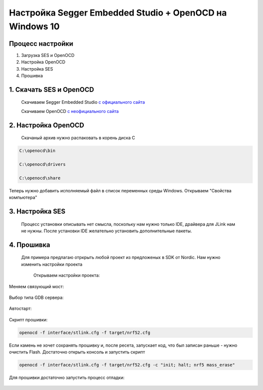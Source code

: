 =========================================================
Настройка Segger Embedded Studio + OpenOCD на Windows 10 
=========================================================

Процесс настройки
------------

#. Загрузка SES и OpenOCD

#. Настройка OpenOCD

#. Настройка SES

#. Прошивка


1. **Скачать SES и OpenOCD**
------------------------


	Скачиваем Segger Embedded Studio `с официального сайта <https://www.segger.com/products/development-tools/embedded-studio/>`_

	Скачиваем OpenOCD `с неофициального сайта <https://gnutoolchains.com/arm-eabi/openocd/>`_


2. **Настройка OpenOCD**
---------------------------------------------------

 Скачаный архив нужно распаковать в корень диска С

.. code-block::
	  		
	 C:\openocd\bin
	 
	 C:\openocd\drivers
	
	 C:\openocd\share

Теперь нужно добавить исполняемый файл в список переменных среды Windows. Открываем "Свойства компьютера"

.. image:: .etc/img/openocd_windows_1.jpg

.. image:: .etc/img/openocd_windows_2.jpg

.. image:: .etc/img/openocd_windows_3.jpg


3. **Настройка SES**
----------------------------------------

 Процесс установки описывать нет смысла, поскольку нам нужно только IDE, драйвера для JLink нам не нужны. После установки IDE желательно установить дополнительные пакеты.

 .. image:: .etc/img/ses_1.jpg
 
 .. image:: .etc/img/ses_1_1.jpg
 
 .. image:: .etc/img/ses_2.jpg

4. **Прошивка**
-----------------------

 Для примера предлагаю отркрыть любой проект из предложеных в SDK от Nordic. Нам нужно изменить настройки проекта
	
	Открываем настройки проекта:

 .. image:: .etc/img/ses_3.jpg
	
Меняем связующий мост:

 .. image:: .etc/img/ses_4.jpg

Выбор типа GDB сервера:
 
 .. image:: .etc/img/ses_5.jpg

Автостарт:

 .. image:: .etc/img/ses_6.jpg

Скрипт прошивки:

 .. image:: .etc/img/ses_7.jpg


.. code-block::
     
	 openocd -f interface/stlink.cfg -f target/nrf52.cfg


Если камень не хочет сохранять прошивку и, после ресета, запускает код, что был записан раньше - нужно очистить Flash. Достаточно открыть консоль и запустить скрипт 

.. code-block::
     
	 openocd -f interface/stlink.cfg -f target/nrf52.cfg -c "init; halt; nrf5 mass_erase"


Для прошивки достаточно запустить процесс отладки:

 .. image:: .etc/img/ses_8.jpg	